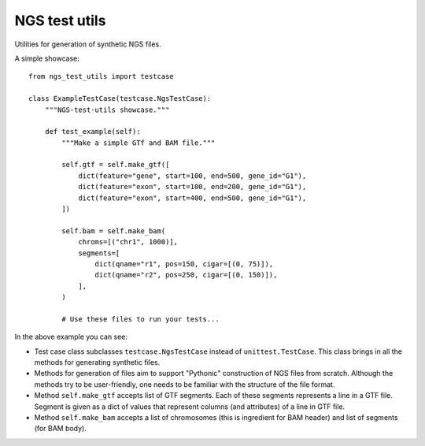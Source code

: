 ==============
NGS test utils
==============

Utilities for generation of synthetic NGS files.

A simple showcase::

    from ngs_test_utils import testcase

    class ExampleTestCase(testcase.NgsTestCase):
        """NGS-test-utils showcase."""

        def test_example(self):
            """Make a simple GTf and BAM file."""

            self.gtf = self.make_gtf([
                dict(feature="gene", start=100, end=500, gene_id="G1"),
                dict(feature="exon", start=100, end=200, gene_id="G1"),
                dict(feature="exon", start=400, end=500, gene_id="G1"),
            ])

            self.bam = self.make_bam(
                chroms=[("chr1", 1000)],
                segments=[
                    dict(qname="r1", pos=150, cigar=[(0, 75)]),
                    dict(qname="r2", pos=250, cigar=[(0, 150)]),
                ],
            )

            # Use these files to run your tests...

In the above example you can see:

- Test case class subclasses ``testcase.NgsTestCase`` instead of
  ``unittest.TestCase``. This class brings in all the methods for
  generating synthetic files.
- Methods for generation of files aim to support "Pythonic"
  construction of NGS files from scratch. Although the methods try to be
  user-friendly,  one needs to be familiar with the structure of the
  file format.
- Method ``self.make_gtf`` accepts list of GTF segments. Each of these
  segments represents a line in a GTF file. Segment is given as a dict
  of values that represent columns (and attributes) of a line in GTF
  file.
- Method ``self.make_bam`` accepts a list of chromosomes (this is
  ingredient for BAM header) and list of segments (for BAM body).
